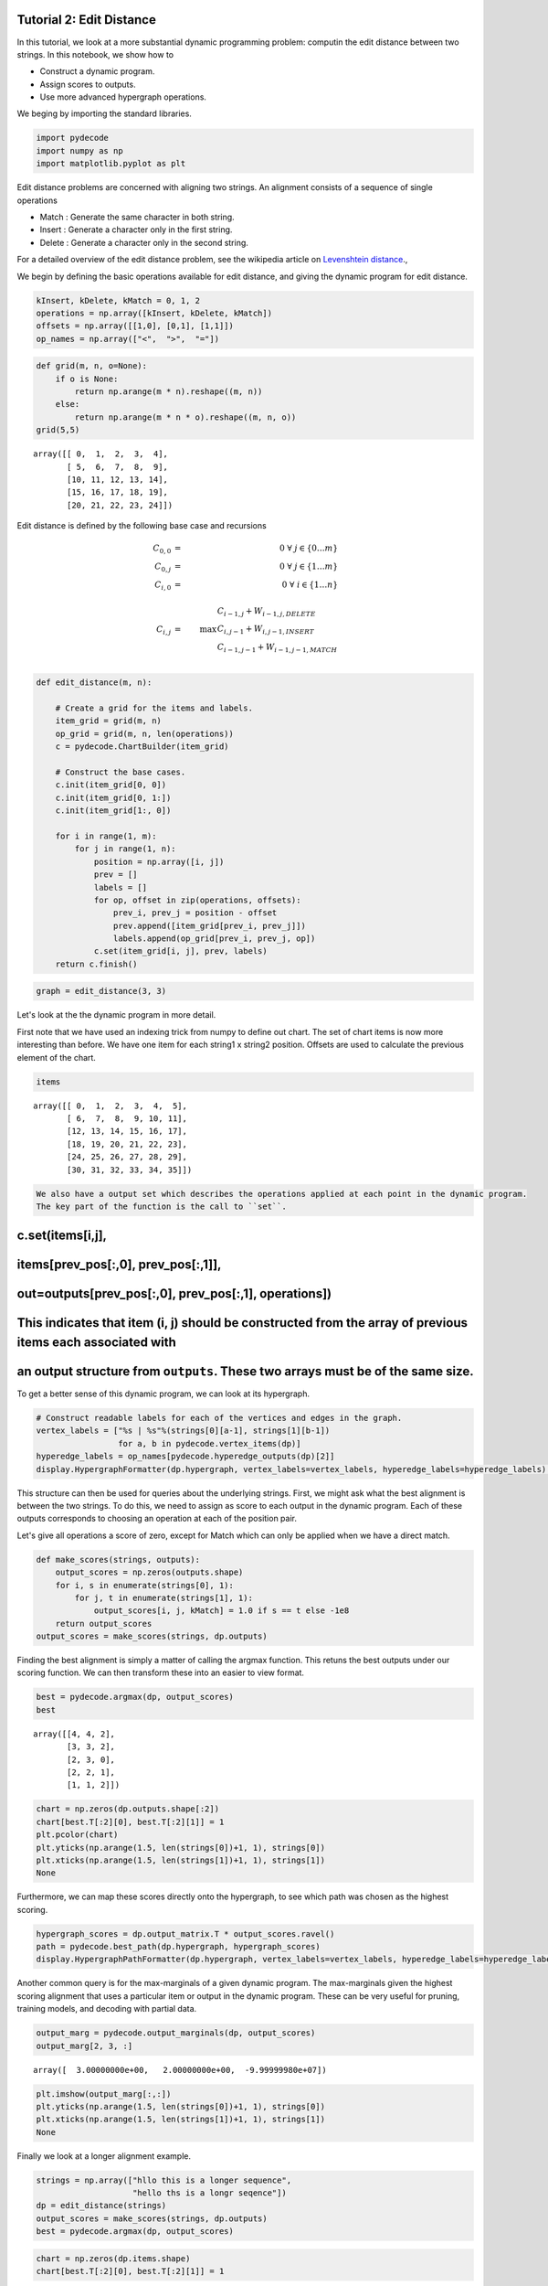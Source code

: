 
Tutorial 2: Edit Distance
=========================


In this tutorial, we look at a more substantial dynamic programming
problem: computin the edit distance between two strings. In this
notebook, we show how to

-  Construct a dynamic program.
-  Assign scores to outputs.
-  Use more advanced hypergraph operations.

We beging by importing the standard libraries.

.. code:: python

    import pydecode
    import numpy as np
    import matplotlib.pyplot as plt
Edit distance problems are concerned with aligning two strings. An alignment consists of a 
sequence of single operations 

* Match : Generate the same character in both string.
* Insert : Generate a character only in the first string.
* Delete : Generate a character only in the second string.

For a detailed overview of the edit distance problem, see the wikipedia article on `Levenshtein distance <http://en.wikipedia.org/wiki/Levenshtein_distance>`_.,

.. _`Levenshtein distance`  http://en.wikipedia.org/wiki/Levenshtein_distance.

We begin by defining the basic operations available for edit distance,
and giving the dynamic program for edit distance.

.. code:: python

    kInsert, kDelete, kMatch = 0, 1, 2
    operations = np.array([kInsert, kDelete, kMatch])
    offsets = np.array([[1,0], [0,1], [1,1]]) 
    op_names = np.array(["<",  ">",  "="])
.. code:: python

    def grid(m, n, o=None):
        if o is None:
            return np.arange(m * n).reshape((m, n))
        else:
            return np.arange(m * n * o).reshape((m, n, o))
    grid(5,5)



.. parsed-literal::

    array([[ 0,  1,  2,  3,  4],
           [ 5,  6,  7,  8,  9],
           [10, 11, 12, 13, 14],
           [15, 16, 17, 18, 19],
           [20, 21, 22, 23, 24]])




Edit distance is defined by the following base case and recursions 

.. math::
    C_{0, 0} &=& 0\ \ \  \forall \  j \in \{ 0 \ldots m \} \\
    C_{0, j} &=& 0\ \ \ \forall \  j \in \{ 1 \ldots m \} \\
    C_{i, 0} &=& 0\ \ \  \forall\  i \in \{ 1 \ldots n \} \\
    \\
    C_{i, j} &=& \max \begin{array}{ll}C_{i-1, j} +  W_{i-1, j, DELETE} \\ C_{i, j-1}  + W_{i, j-1, INSERT} \\ C_{i-1, j-1} + W_{i-1, j-1, MATCH}\end{array}    \\


.. code:: python

    def edit_distance(m, n):
    
        # Create a grid for the items and labels.
        item_grid = grid(m, n)
        op_grid = grid(m, n, len(operations))
        c = pydecode.ChartBuilder(item_grid)
    
        # Construct the base cases. 
        c.init(item_grid[0, 0])
        c.init(item_grid[0, 1:])
        c.init(item_grid[1:, 0])
    
        for i in range(1, m):
            for j in range(1, n):
                position = np.array([i, j])
                prev = []
                labels = []
                for op, offset in zip(operations, offsets):
                    prev_i, prev_j = position - offset
                    prev.append([item_grid[prev_i, prev_j]])
                    labels.append(op_grid[prev_i, prev_j, op])
                c.set(item_grid[i, j], prev, labels)
        return c.finish()
.. code:: python

    graph = edit_distance(3, 3)
Let's look at the the dynamic program in more detail.

First note that we have used an indexing trick from numpy to define out
chart. The set of chart items is now more interesting than before. We
have one item for each string1 x string2 position. Offsets are used to
calculate the previous element of the chart.

.. code:: python

    items



.. parsed-literal::

    array([[ 0,  1,  2,  3,  4,  5],
           [ 6,  7,  8,  9, 10, 11],
           [12, 13, 14, 15, 16, 17],
           [18, 19, 20, 21, 22, 23],
           [24, 25, 26, 27, 28, 29],
           [30, 31, 32, 33, 34, 35]])



.. code:: python

    We also have a output set which describes the operations applied at each point in the dynamic program.
    The key part of the function is the call to ``set``.
c.set(items[i,j],
=================

items[prev\_pos[:,0], prev\_pos[:,1]],
======================================

out=outputs[prev\_pos[:,0], prev\_pos[:,1], operations])
========================================================

This indicates that item (i, j) should be constructed from the array of previous items each associated with
===========================================================================================================

an output structure from ``outputs``. These two arrays must be of the same size.
================================================================================


To get a better sense of this dynamic program, we can look at its
hypergraph.

.. code:: python

    # Construct readable labels for each of the vertices and edges in the graph.
    vertex_labels = ["%s | %s"%(strings[0][a-1], strings[1][b-1])
                     for a, b in pydecode.vertex_items(dp)]
    hyperedge_labels = op_names[pydecode.hyperedge_outputs(dp)[2]]
    display.HypergraphFormatter(dp.hypergraph, vertex_labels=vertex_labels, hyperedge_labels=hyperedge_labels).to_ipython()



.. image:: EditDistance_files/EditDistance_15_0.png



This structure can then be used for queries about the underlying
strings. First, we might ask what the best alignment is between the two
strings. To do this, we need to assign as score to each output in the
dynamic program. Each of these outputs corresponds to choosing an
operation at each of the position pair.

Let's give all operations a score of zero, except for Match which can
only be applied when we have a direct match.

.. code:: python

    def make_scores(strings, outputs):
        output_scores = np.zeros(outputs.shape)
        for i, s in enumerate(strings[0], 1):
            for j, t in enumerate(strings[1], 1):
                output_scores[i, j, kMatch] = 1.0 if s == t else -1e8
        return output_scores
    output_scores = make_scores(strings, dp.outputs)
Finding the best alignment is simply a matter of calling the argmax
function. This retuns the best outputs under our scoring function. We
can then transform these into an easier to view format.

.. code:: python

    best = pydecode.argmax(dp, output_scores)
    best



.. parsed-literal::

    array([[4, 4, 2],
           [3, 3, 2],
           [2, 3, 0],
           [2, 2, 1],
           [1, 1, 2]])



.. code:: python

    chart = np.zeros(dp.outputs.shape[:2])
    chart[best.T[:2][0], best.T[:2][1]] = 1
    plt.pcolor(chart)
    plt.yticks(np.arange(1.5, len(strings[0])+1, 1), strings[0])
    plt.xticks(np.arange(1.5, len(strings[1])+1, 1), strings[1])
    None


.. image:: EditDistance_files/EditDistance_20_0.png


Furthermore, we can map these scores directly onto the hypergraph, to
see which path was chosen as the highest scoring.

.. code:: python

    hypergraph_scores = dp.output_matrix.T * output_scores.ravel()
    path = pydecode.best_path(dp.hypergraph, hypergraph_scores)
    display.HypergraphPathFormatter(dp.hypergraph, vertex_labels=vertex_labels, hyperedge_labels=hyperedge_labels).set_paths([path]).to_ipython()



.. image:: EditDistance_files/EditDistance_22_0.png



Another common query is for the max-marginals of a given dynamic
program. The max-marginals given the highest scoring alignment that uses
a particular item or output in the dynamic program. These can be very
useful for pruning, training models, and decoding with partial data.

.. code:: python

    output_marg = pydecode.output_marginals(dp, output_scores)
    output_marg[2, 3, :]



.. parsed-literal::

    array([  3.00000000e+00,   2.00000000e+00,  -9.99999980e+07])



.. code:: python

    plt.imshow(output_marg[:,:])
    plt.yticks(np.arange(1.5, len(strings[0])+1, 1), strings[0])
    plt.xticks(np.arange(1.5, len(strings[1])+1, 1), strings[1])
    None



.. image:: EditDistance_files/EditDistance_25_0.png


Finally we look at a longer alignment example.

.. code:: python

    strings = np.array(["hllo this is a longer sequence", 
                        "hello ths is a longr seqence"])
    dp = edit_distance(strings)
    output_scores = make_scores(strings, dp.outputs)
    best = pydecode.argmax(dp, output_scores)
.. code:: python

    chart = np.zeros(dp.items.shape)
    chart[best.T[:2][0], best.T[:2][1]] = 1
.. code:: python

    plt.imshow(chart)
    plt.yticks(np.arange(1.5, len(strings[0])+1, 1), strings[0])
    plt.xticks(np.arange(1.5, len(strings[1])+1, 1), strings[1])
    None


.. image:: EditDistance_files/EditDistance_29_0.png

